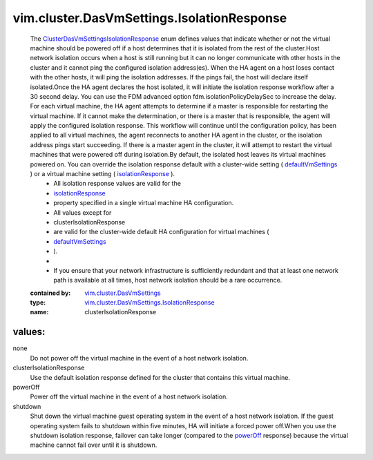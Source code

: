 .. _powerOff: ../../../vim/cluster/DasVmSettings/IsolationResponse.rst#powerOff

.. _defaultVmSettings: ../../../vim/cluster/DasConfigInfo.rst#defaultVmSettings

.. _isolationResponse: ../../../vim/cluster/DasVmSettings.rst#isolationResponse

.. _vim.cluster.DasVmSettings: ../../../vim/cluster/DasVmSettings.rst

.. _ClusterDasVmSettingsIsolationResponse: ../../../vim/cluster/DasVmSettings/IsolationResponse.rst

.. _vim.cluster.DasVmSettings.IsolationResponse: ../../../vim/cluster/DasVmSettings/IsolationResponse.rst

vim.cluster.DasVmSettings.IsolationResponse
===========================================
  The `ClusterDasVmSettingsIsolationResponse`_ enum defines values that indicate whether or not the virtual machine should be powered off if a host determines that it is isolated from the rest of the cluster.Host network isolation occurs when a host is still running but it can no longer communicate with other hosts in the cluster and it cannot ping the configured isolation address(es). When the HA agent on a host loses contact with the other hosts, it will ping the isolation addresses. If the pings fail, the host will declare itself isolated.Once the HA agent declares the host isolated, it will initiate the isolation response workflow after a 30 second delay. You can use the FDM advanced option fdm.isolationPolicyDelaySec to increase the delay. For each virtual machine, the HA agent attempts to determine if a master is responsible for restarting the virtual machine. If it cannot make the determination, or there is a master that is responsible, the agent will apply the configured isolation response. This workflow will continue until the configuration policy, has been applied to all virtual machines, the agent reconnects to another HA agent in the cluster, or the isolation address pings start succeeding. If there is a master agent in the cluster, it will attempt to restart the virtual machines that were powered off during isolation.By default, the isolated host leaves its virtual machines powered on. You can override the isolation response default with a cluster-wide setting ( `defaultVmSettings`_ ) or a virtual machine setting ( `isolationResponse`_ ).
   * All isolation response values are valid for the
   * `isolationResponse`_
   * property specified in a single virtual machine HA configuration.
   * All values except for
   * clusterIsolationResponse
   * are valid for the cluster-wide default HA configuration for virtual machines (
   * `defaultVmSettings`_
   * ).
   *
   * If you ensure that your network infrastructure is sufficiently redundant and that at least one network path is available at all times, host network isolation should be a rare occurrence.
  :contained by: `vim.cluster.DasVmSettings`_

  :type: `vim.cluster.DasVmSettings.IsolationResponse`_

  :name: clusterIsolationResponse

values:
--------

none
   Do not power off the virtual machine in the event of a host network isolation.

clusterIsolationResponse
   Use the default isolation response defined for the cluster that contains this virtual machine.

powerOff
   Power off the virtual machine in the event of a host network isolation.

shutdown
   Shut down the virtual machine guest operating system in the event of a host network isolation. If the guest operating system fails to shutdown within five minutes, HA will initiate a forced power off.When you use the shutdown isolation response, failover can take longer (compared to the `powerOff`_ response) because the virtual machine cannot fail over until it is shutdown.
